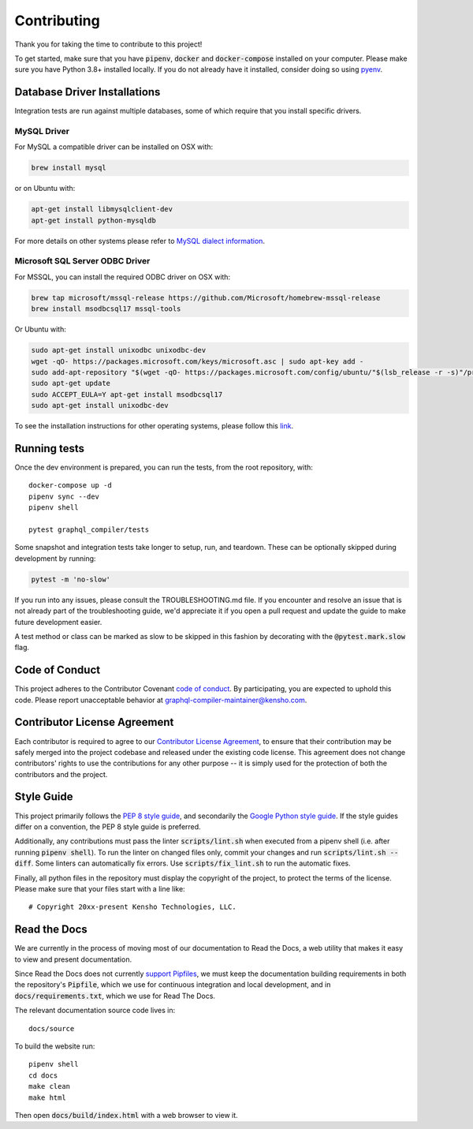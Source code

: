 Contributing
============

Thank you for taking the time to contribute to this project!

To get started, make sure that you have :code:`pipenv`, :code:`docker` and
:code:`docker-compose` installed on your computer. Please make sure
you have Python 3.8+ installed locally. If you do not already have it installed,
consider doing so using `pyenv <https://github.com/pyenv/pyenv>`__.

Database Driver Installations
-----------------------------

Integration tests are run against multiple databases, some of which
require that you install specific drivers.

MySQL Driver
~~~~~~~~~~~~

For MySQL a compatible driver can be installed on OSX with:

.. code:: bash

   brew install mysql

or on Ubuntu with:

.. code:: bash

   apt-get install libmysqlclient-dev
   apt-get install python-mysqldb

For more details on other systems please refer to `MySQL dialect
information <https://docs.sqlalchemy.org/en/latest/dialects/mysql.html>`__.

Microsoft SQL Server ODBC Driver
~~~~~~~~~~~~~~~~~~~~~~~~~~~~~~~~

For MSSQL, you can install the required ODBC driver on OSX with:

.. code:: bash

    brew tap microsoft/mssql-release https://github.com/Microsoft/homebrew-mssql-release
    brew install msodbcsql17 mssql-tools

Or Ubuntu with:

.. code:: bash

    sudo apt-get install unixodbc unixodbc-dev
    wget -qO- https://packages.microsoft.com/keys/microsoft.asc | sudo apt-key add -
    sudo add-apt-repository "$(wget -qO- https://packages.microsoft.com/config/ubuntu/"$(lsb_release -r -s)"/prod.list)"
    sudo apt-get update
    sudo ACCEPT_EULA=Y apt-get install msodbcsql17
    sudo apt-get install unixodbc-dev

To see the installation instructions for other operating systems, please follow this `link
<https://docs.microsoft.com/en-us/sql/connect/odbc/linux-mac/installing-the-microsoft-odbc-driver-for-sql-server?view=sql-server-2017&viewFallbackFrom=ssdt-18vs2017>`__.

Running tests
-------------

Once the dev environment is prepared, you can run the tests, from the root repository, with:

::

   docker-compose up -d
   pipenv sync --dev
   pipenv shell

   pytest graphql_compiler/tests

Some snapshot and integration tests take longer to setup, run, and
teardown. These can be optionally skipped during development by running:

.. code:: bash

   pytest -m 'no-slow'

If you run into any issues, please consult the TROUBLESHOOTING.md file.
If you encounter and resolve an issue that is not already part of the
troubleshooting guide, we'd appreciate it if you open a pull request and
update the guide to make future development easier.

A test method or class can be marked as slow to be skipped in this
fashion by decorating with the :code:`@pytest.mark.slow` flag.

Code of Conduct
---------------

This project adheres to the Contributor Covenant `code of
conduct <CODE_OF_CONDUCT.rst>`__. By participating, you are expected to
uphold this code. Please report unacceptable behavior at
graphql-compiler-maintainer@kensho.com.

Contributor License Agreement
-----------------------------

Each contributor is required to agree to our `Contributor License
Agreement <https://www.clahub.com/agreements/kensho-technologies/graphql-compiler>`__,
to ensure that their contribution may be safely merged into the project
codebase and released under the existing code license. This agreement
does not change contributors' rights to use the contributions for any
other purpose -- it is simply used for the protection of both the
contributors and the project.

Style Guide
-----------

This project primarily follows the `PEP 8 style guide
<https://www.python.org/dev/peps/pep-0008/>`__, and secondarily the
`Google Python style guide <https://google.github.io/styleguide/pyguide.html>`__.
If the style guides differ on a convention, the PEP 8 style guide is preferred.

Additionally, any contributions must pass the linter :code:`scripts/lint.sh`
when executed from a pipenv shell (i.e. after running :code:`pipenv shell`).
To run the linter on changed files only, commit your changes and run
:code:`scripts/lint.sh --diff`. Some linters can automatically fix errors.
Use :code:`scripts/fix_lint.sh` to run the automatic fixes.

Finally, all python files in the repository must display the copyright
of the project, to protect the terms of the license. Please make sure
that your files start with a line like:

::

   # Copyright 20xx-present Kensho Technologies, LLC.

Read the Docs
-------------

We are currently in the process of moving most of our documentation to
Read the Docs, a web utility that makes it easy to view and present
documentation.

Since Read the Docs does not currently `support Pipfiles
<https://github.com/readthedocs/readthedocs.org/issues/3181>`__, we must keep the
documentation building requirements in both the repository's :code:`Pipfile`, which we use for
continuous integration and local development, and in :code:`docs/requirements.txt`, which we use
for Read The Docs.

The relevant documentation source code lives in:

::

   docs/source

To build the website run:

::

   pipenv shell
   cd docs
   make clean
   make html

Then open :code:`docs/build/index.html` with a web browser to view it.
